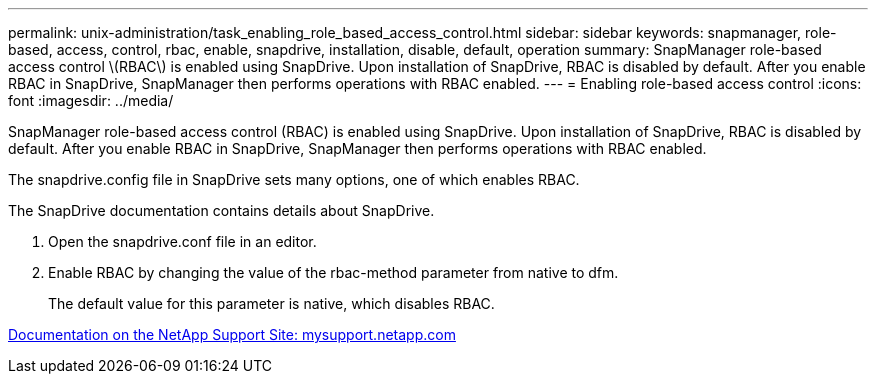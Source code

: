 ---
permalink: unix-administration/task_enabling_role_based_access_control.html
sidebar: sidebar
keywords: snapmanager, role-based, access, control, rbac, enable, snapdrive, installation, disable, default, operation
summary: SnapManager role-based access control \(RBAC\) is enabled using SnapDrive. Upon installation of SnapDrive, RBAC is disabled by default. After you enable RBAC in SnapDrive, SnapManager then performs operations with RBAC enabled.
---
= Enabling role-based access control
:icons: font
:imagesdir: ../media/

[.lead]
SnapManager role-based access control (RBAC) is enabled using SnapDrive. Upon installation of SnapDrive, RBAC is disabled by default. After you enable RBAC in SnapDrive, SnapManager then performs operations with RBAC enabled.

The snapdrive.config file in SnapDrive sets many options, one of which enables RBAC.

The SnapDrive documentation contains details about SnapDrive.

. Open the snapdrive.conf file in an editor.
. Enable RBAC by changing the value of the rbac-method parameter from native to dfm.
+
The default value for this parameter is native, which disables RBAC.

http://mysupport.netapp.com/[Documentation on the NetApp Support Site: mysupport.netapp.com]

